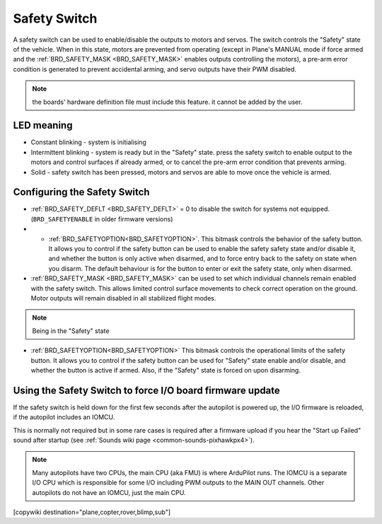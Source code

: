 .. _common-safety-switch-pixhawk:

=============
Safety Switch
=============

.. image:: ../../../images/pixhawk_safetyswitch.jpg
    :target: ../_images/pixhawk_safetyswitch.jpg

A safety switch can be used to enable/disable the outputs to motors and servos. The switch controls the "Safety" state of the vehicle. When in this state, motors are prevented from operating (except in Plane's MANUAL mode if force armed and the :ref:`BRD_SAFETY_MASK <BRD_SAFETY_MASK>` enables outputs controlling the motors), a pre-arm error condition is generated to prevent accidental arming, and servo outputs have their PWM disabled.

.. note:: the boards' hardware definition file must include this feature. it cannot be added by the user.

LED meaning
===========

- Constant blinking - system is initialising
- Intermittent blinking - system is ready but in the "Safety" state.  press the safety switch to enable output to the motors and control surfaces if already armed, or to cancel the pre-arm error condition that prevents arming.
- Solid - safety switch has been pressed, motors and servos are able to move once the vehicle is armed.

Configuring the Safety Switch
=============================

- :ref:`BRD_SAFETY_DEFLT <BRD_SAFETY_DEFLT>` = 0 to disable the switch for systems not equipped.(``BRD_SAFETYENABLE`` in older firmware versions)
- - :ref:`BRD_SAFETYOPTION<BRD_SAFETYOPTION>`. This bitmask controls the behavior of the safety button. It allows you to control if the safety button can be used to enable the safety safety state and/or disable it, and whether the button is only active when disarmed, and to force entry back to the safety on state when you disarm. The default behaviour is for the button to enter or exit the safety state, only when disarmed.
- :ref:`BRD_SAFETY_MASK <BRD_SAFETY_MASK>` can be used to set which individual channels remain enabled with the safety switch. This allows limited control surface movements to check correct operation on the ground. Motor outputs will remain disabled in all stabilized flight modes.

.. note:: Being in the "Safety" state 

.. image:: ../../../images/safetyswitch-bitmask.png
    :target: ../_images/safetyswitch-bitmask.png

- :ref:`BRD_SAFETYOPTION<BRD_SAFETYOPTION>` This bitmask controls the operational limits of the safety button. It allows you to control if the safety button can be used for "Safety" state enable and/or disable, and whether the button is active if armed. Also, if the "Safety" state is forced on upon disarming.

Using the Safety Switch to force I/O board firmware update
==========================================================

If the safety switch is held down for the first few seconds after the autopilot is powered up, the I/O firmware is reloaded, if the autopilot includes an IOMCU.

This is normally not required but in some rare cases is required after a firmware upload if you hear the "Start up Failed" sound after startup (see :ref:`Sounds wiki page <common-sounds-pixhawkpx4>`).

.. note::

   Many autopilots have two CPUs, the main CPU (aka FMU) is where ArduPilot runs. The IOMCU is a separate I/O CPU which is responsible for some I/O including PWM outputs to the MAIN OUT channels. Other autopilots do not have an IOMCU, just the main CPU.

[copywiki destination="plane,copter,rover,blimp,sub"]
